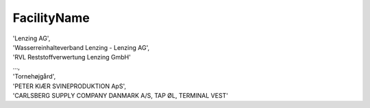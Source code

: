 .. _facilitynamelist:

FacilityName
------------

| 'Lenzing AG',
| 'Wasserreinhalteverband Lenzing - Lenzing AG',
| 'RVL Reststoffverwertung Lenzing GmbH'
| ...,
| 'Tornehøjgård',
| 'PETER KIÆR SVINEPRODUKTION ApS',
| 'CARLSBERG SUPPLY COMPANY DANMARK A/S, TAP ØL, TERMINAL VEST'